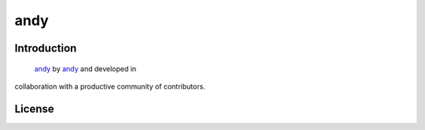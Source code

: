 andy
*****

Introduction
============

 `andy`_ 
 by `andy`_ and developed in
collaboration with a productive community of contributors.

.. _`Kiandy`: https://www.tiktok.com/@violachilenostupingon/video/7344497406676913413

License
=======

